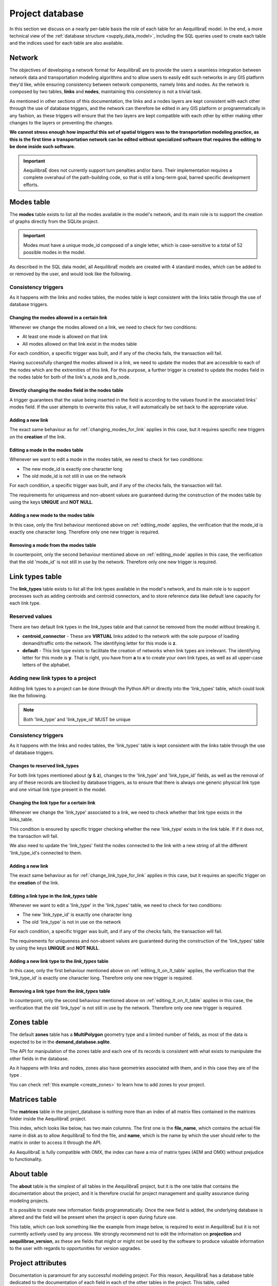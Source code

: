 Project database
----------------

In this section we discuss on a nearly per-table basis the role of each table for an
AequilibraE model. In the end, a more technical view of the :ref:`database structure <supply_data_model>`, 
including the SQL queries used to create each table and the indices used for each table are also available.

.. _network:

Network
~~~~~~~

The objectives of developing a network format for AequilibraE are to provide the
users a seamless integration between network data and transportation modeling
algorithms and to allow users to easily edit such networks in any GIS platform
they'd like, while ensuring consistency between network components, namely links
and nodes. As the network is composed by two tables, **links** and **nodes**,
maintaining this consistency is not a trivial task.

As mentioned in other sections of this documentation, the links and a nodes
layers are kept consistent with each other through the use of database triggers,
and the network can therefore be edited in any GIS platform or
programmatically in any fashion, as these triggers will ensure that
the two layers are kept compatible with each other by either making
other changes to the layers or preventing the changes.

**We cannot stress enough how impactful this set of spatial triggers was to**
**the transportation modeling practice, as this is the first time a**
**transportation network can be edited without specialized software that**
**requires the editing to be done inside such software.**

.. important::
   AequilibraE does not currently support turn penalties and/or bans. Their
   implementation requires a complete overahaul of the path-building code, so
   that is still a long-term goal, barred specific development efforts.

.. seealso::

   * :ref:`links_network_data_model`
      Data model
   * :ref:`nodes_network_data_model`
      Data model

.. _tables_modes:

Modes table
~~~~~~~~~~~

The **modes** table exists to list all the modes available in the model's network,
and its main role is to support the creation of graphs directly from the SQLite
project.

.. important::

    Modes must have a unique mode_id composed of a single letter, which is
    case-sensitive to a total of 52 possible modes in the model.

As described in the SQL data model, all AequilibraE models are created with 4
standard modes, which can be added to or removed by the user, and would look like
the following.

.. image:: ../_images/modes_table.png
    :align: center
    :alt: Modes table structure

Consistency triggers
^^^^^^^^^^^^^^^^^^^^

As it happens with the links and nodes tables, the modes table is kept consistent with the 
links table through the use of database triggers.

.. _changing_modes_for_link:

Changing the modes allowed in a certain link
++++++++++++++++++++++++++++++++++++++++++++

Whenever we change the modes allowed on a link, we need to check for two
conditions:

* At least one mode is allowed on that link
* All modes allowed on that link exist in the modes table

For each condition, a specific trigger was built, and if any of the checks
fails, the transaction will fail.

Having successfully changed the modes allowed in a link, we need to
update the modes that are accessible to each of the nodes which are the
extremities of this link. For this purpose, a further trigger is created
to update the modes field in the nodes table for both of the link's a_node and
b_node.

Directly changing the modes field in the nodes table
++++++++++++++++++++++++++++++++++++++++++++++++++++

A trigger guarantees that the value being inserted in the field is according to
the values found in the associated links' modes field. If the user attempts to
overwrite this value, it will automatically be set back to the appropriate value.

Adding a new link
+++++++++++++++++

The exact same behaviour as for :ref:`changing_modes_for_link` applies in this
case, but it requires specific new triggers on the **creation** of the link.

.. _editing_mode:

Editing a mode in the modes table
+++++++++++++++++++++++++++++++++

Whenever we want to edit a mode in the modes table, we need to check for two
conditions:

* The new mode_id is exactly one character long
* The old mode_id is not still in use on the network

For each condition, a specific trigger was built, and if any of the checks
fails, the transaction will fail.

The requirements for uniqueness and non-absent values are guaranteed during the
construction of the modes table by using the keys **UNIQUE** and **NOT NULL**.

.. _adding_new_mode:

Adding a new mode to the modes table
++++++++++++++++++++++++++++++++++++

In this case, only the first behaviour mentioned above on
:ref:`editing_mode` applies, the verification that the mode_id is
exactly one character long. Therefore only one new trigger is required.

.. _deleting_a_mode:

Removing a mode from the modes table
++++++++++++++++++++++++++++++++++++

In counterpoint, only the second behaviour mentioned above on
:ref:`editing_mode` applies in this case, the verification that the old
'mode_id' is not still in use by the network. Therefore only one new trigger is
required.

.. seealso::

    * :func:`aequilibrae.project.network.Modes`
        Class documentation
    * :ref:`modes_network_data_model`
        Data model

.. _tables_link_types:

Link types table
~~~~~~~~~~~~~~~~

The **link_types** table exists to list all the link types available in the
model's network, and its main role is to support processes such as adding
centroids and centroid connectors, and to store reference data like default
lane capacity for each link type.

.. _reserved_values:

Reserved values
^^^^^^^^^^^^^^^

There are two default link types in the link_types table and that cannot be
removed from the model without breaking it.

- **centroid_connector** - These are **VIRTUAL** links added to the network with
  the sole purpose of loading demand/traffic onto the network. The identifying
  letter for this mode is **z**.

- **default** - This link type exists to facilitate the creation of networks
  when link types are irrelevant. The identifying letter for this mode is **y**.
  That is right, you have from **a** to **x** to create your own link types, as well
  as all upper-case letters of the alphabet.

.. _adding_new_link_types:

Adding new link types to a project
^^^^^^^^^^^^^^^^^^^^^^^^^^^^^^^^^^

Adding link types to a project can be done through the Python API or directly into
the 'link_types' table, which could look like the following.

.. image:: ../_images/link_types_table.png
    :align: center
    :alt: Link_types table structure

.. note::

    Both 'link_type' and 'link_type_id' MUST be unique

.. _consistency_triggers:

Consistency triggers
^^^^^^^^^^^^^^^^^^^^

As it happens with the links and nodes tables, the 'link_types' table is kept consistent
with the links table through the use of database triggers.

.. _change_reserved_types:

Changes to reserved link_types
++++++++++++++++++++++++++++++

For both link types mentioned about (**y** & **z**), changes to the 'link_type'
and 'link_type_id' fields, as well as the removal of any of these records are
blocked by database triggers, as to ensure that there is always one generic
physical link type and one virtual link type present in the model.

.. _change_link_type_for_link:

Changing the link type for a certain link
+++++++++++++++++++++++++++++++++++++++++

Whenever we change the 'link_type' associated to a link, we need to check whether
that link type exists in the links_table.

This condition is ensured by specific trigger checking whether the new 'link_type' 
exists in the link table. If if it does not, the transaction will fail.

We also need to update the 'link_types' field the nodes connected to the link
with a new string of all the different 'link_type_id's connected to them.

.. _adding_new_link:

Adding a new link
+++++++++++++++++

The exact same behaviour as for :ref:`change_link_type_for_link` applies in this
case, but it requires an specific trigger on the **creation** of the link.

.. _editing_lt_on_lt_table:

Editing a link type in the *link_types* table
+++++++++++++++++++++++++++++++++++++++++++++

Whenever we want to edit a 'link_type' in the 'link_types' table, we need to check
for two conditions:

* The new 'link_type_id' is exactly one character long
* The old 'link_type' is not in use on the network

For each condition, a specific trigger was built, and if any of the checks
fails, the transaction will fail.

The requirements for uniqueness and non-absent values are guaranteed during the
construction of the 'link_types' table by using the keys **UNIQUE** and
**NOT NULL**.

.. _adding_new_ltype:

Adding a new link type to the *link_types* table
++++++++++++++++++++++++++++++++++++++++++++++++

In this case, only the first behaviour mentioned above on
:ref:`editing_lt_on_lt_table` applies, the verification that the 'link_type_id' is
exactly one character long. Therefore only one new trigger is required.

.. _deleting_ltype:

Removing a link type from the *link_types* table
++++++++++++++++++++++++++++++++++++++++++++++++

In counterpoint, only the second behaviour mentioned above on
:ref:`editing_lt_on_lt_table` applies in this case, the verification that the old
'link_type' is not still in use by the network. Therefore only one new trigger is
required.

.. seealso::

    * :func:`aequilibrae.project.network.LinkTypes`
       Class documentation
    * :ref:`link_types_network_data_model`
        Data model

.. _tables_zones:

Zones table
~~~~~~~~~~~

The default **zones** table has a **MultiPolygon** geometry type and a limited
number of fields, as most of the data is expected to be in the
**demand_database.sqlite**.

The API for manipulation of the zones table and each one of its records is
consistent with what exists to manipulate the other fields in the database.

As it happens with links and nodes, zones also have geometries associated with
them, and in this case they are of the type .

You can check :ref:`this example <create_zones>` to learn how to add zones to your project.

.. seealso::

    * :func:`aequilibrae.project.Zone`
        Class documentation
    * :ref:`zones_network_data_model`
        Data model

.. _matrix_table:

Matrices table
~~~~~~~~~~~~~~

The **matrices** table in the project_database is nothing more than an index of
all matrix files contained in the matrices folder inside the AequilibraE project.

This index, which looks like below, has two main columns. The first one is the
**file_name**, which contains the actual file name in disk as to allow
AequilibraE to find the file, and **name**, which is the name by which the user
should refer to the matrix in order to access it through the API.

.. image:: ../_images/matrices_table.png
    :align: center
    :alt: Matrices table structure

As AequilibraE is fully compatible with OMX, the index can have a mix of matrix
types (AEM and OMX) without prejudice to functionality.

.. seealso::

    * :func:`aequilibrae.project.Matrices`
        Class documentation
    * :ref:`matrices_network_data_model`
        Data model

.. _tables_about:

About table
~~~~~~~~~~~

The **about** table is the simplest of all tables in the AequilibraE project,
but it is the one table that contains the documentation about the project, and 
it is therefore crucial for project management and quality assurance during
modeling projects.

It is possible to create new information fields programmatically. Once
the new field is added, the underlying database is altered and the field will
be present when the project is open during future use.

This table, which can look something like the example from image below, is required
to exist in AequilibraE but it is not currently actively used by any process.
We strongly recommend not to edit the information on **projection** and
**aequilibrae_version**, as these are fields that might or might not be used by
the software to produce valuable information to the user with regards to
opportunities for version upgrades.

.. image:: ../_images/about_table_example.png
    :alt: About table structure
    :align: center

.. seealso::

    * :func:`aequilibrae.project.About`
        Class documentation
    * :ref:`about_network_data_model`
        Data model

.. _parameters_metadata:

Project attributes
~~~~~~~~~~~~~~~~~~

Documentation is paramount for any successful modeling project. For this reason,
AequilibraE has a database table dedicated to the documentation of each field in
each of the other tables in the project. This table, called
**attributes_documentation** can be accessed directly through SQL, but it is
envisaged that its editing and consultation would happen through the Python API
itself.

As a simple table, it looks as follows:

.. image:: ../_images/attributes_documentation.png
    :align: center
    :alt: attributes documentation table 

.. seealso::

    * :ref:`attributes_documentation_network_data_model`
        Data model

.. _tables_results:

Results table
~~~~~~~~~~~~~

The **results** table exists to hold the metadata for the results stored in the
**results_database.sqlite** in the same folder as the model database. In that,
the 'table_name' field is unique and must match exactly the table name in the
**results_database.sqlite**.

Although those results could as be stored in the model database, it is possible
that the number of tables in the model file would grow too quickly and would
essentially clutter the **project_database.sqlite**.

As a simple table, it looks as follows:

.. image:: ../_images/results_table.png
    :align: center
    :alt: results table structure

.. seealso::
    * :ref:`results_network_data_model`
        Data model

.. _tables_period:

Periods table
~~~~~~~~~~~~~
    
.. image:: ../_images/periods_table.png
    :align: center
    :alt: periods table structure

.. seealso::

    * :func:`aequilibrae.project.network.Periods`
        Class documentation
    * :ref:`periods_network_data_model`
        Data model
